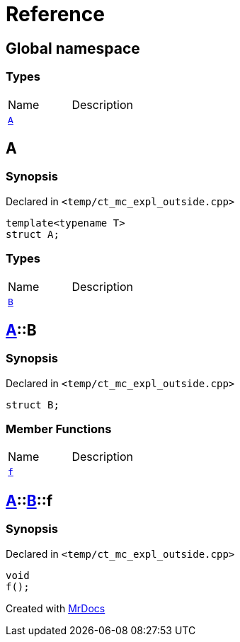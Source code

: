 = Reference
:mrdocs:


[#index]
== Global namespace

===  Types
[cols=2,separator=¦]
|===
¦Name ¦Description
¦xref:#A-0e[`A`]  ¦

|===



[#A-0e]
== A



=== Synopsis

Declared in `<temp/ct_mc_expl_outside.cpp>`

[source,cpp,subs="verbatim,macros,-callouts"]
----
template<typename T>
struct A;
----

===  Types
[cols=2,separator=¦]
|===
¦Name ¦Description
¦xref:#A-0e-B[`B`]  ¦

|===





[#A-0e-B]
== xref:#A-0e[pass:[A]]::B



=== Synopsis

Declared in `<temp/ct_mc_expl_outside.cpp>`

[source,cpp,subs="verbatim,macros,-callouts"]
----
struct B;
----

===  Member Functions
[cols=2,separator=¦]
|===
¦Name ¦Description
¦xref:#A-0e-B-f[`f`]  ¦

|===





[#A-0e-B-f]
== xref:#A-0e[pass:[A]]::xref:#A-0e-B[pass:[B]]::f



=== Synopsis

Declared in `<temp/ct_mc_expl_outside.cpp>`

[source,cpp,subs="verbatim,macros,-callouts"]
----
void
f();
----










[#A-00]


[.small]#Created with https://www.mrdocs.com[MrDocs]#
